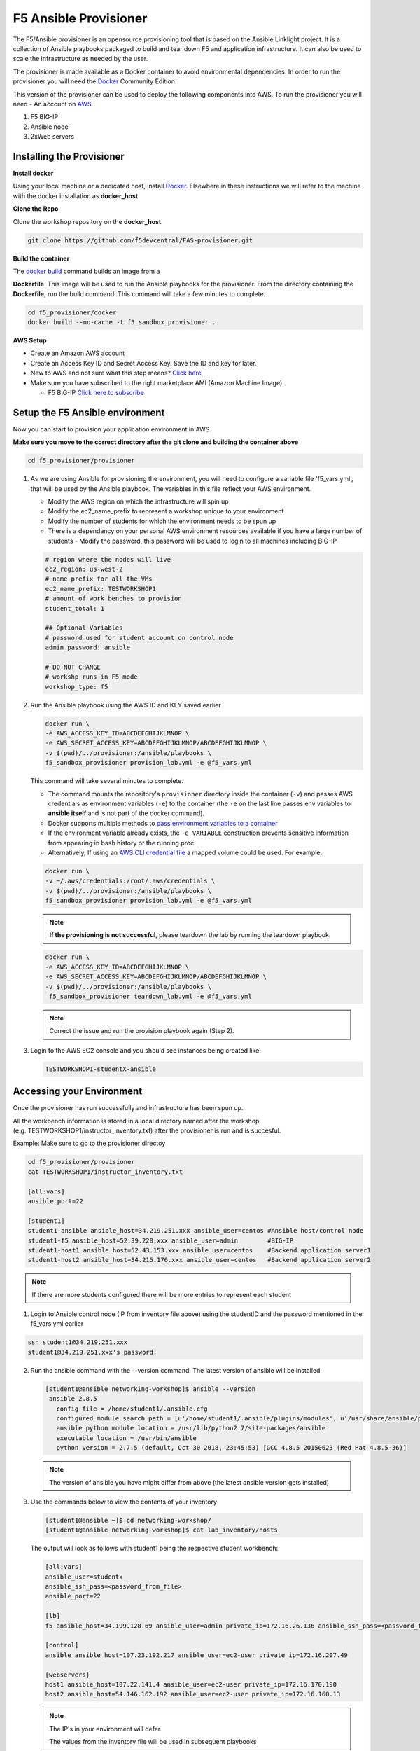 F5 Ansible Provisioner
======================
The F5/Ansible provisioner is an opensource provisioning tool that is based on the Ansible Linklight project. It is a collection of Ansible playbooks packaged to build and tear down F5 and application infrastructure. It can also be used to scale the infrastructure as needed by the user. 

The provisioner is made available as a Docker container to avoid environmental dependencies. In order to run the provisioner you will need the `Docker <https://docs.docker.com/install>`_ Community Edition.

This version of the provisioner can be used to deploy the following components into AWS. To run the provisioner you will need - An account on `AWS <https://aws.amazon.com/>`__

1. F5 BIG-IP 
2. Ansible node
3. 2xWeb servers

.. image:: images/f5topology.png
   :width: 400

Installing the Provisioner
--------------------------

**Install docker**

Using your local machine or a dedicated host, install `Docker <https://docs.docker.com/install/>`_.
Elsewhere in these instructions we will refer to the machine with the docker installation as **docker_host**.

**Clone the Repo**

Clone the workshop repository on the **docker_host**.

.. code::

   git clone https://github.com/f5devcentral/FAS-provisioner.git

**Build the container**

The `docker build <https://docs.docker.com/engine/reference/commandline/build/>`_ command builds an image from a 

**Dockerfile**.
This image will be used to run the Ansible playbooks for the provisioner.
From the directory containing the **Dockerfile**, run the build command.
This command will take a few minutes to complete.

.. code::

   cd f5_provisioner/docker
   docker build --no-cache -t f5_sandbox_provisioner .
   
**AWS Setup**

- Create an Amazon AWS account
- Create an Access Key ID and Secret Access Key. Save the ID and key for later.
- New to AWS and not sure what this step means? `Click here <https://aws.amazon.com/premiumsupport/knowledge-center/create-access-key/>`__
- Make sure you have subscribed to the right marketplace AMI (Amazon Machine Image).
  
  - F5 BIG-IP `Click here to subscribe <https://aws.amazon.com/marketplace/pp/B079C44MFH/>`__

Setup the F5 Ansible environment
---------------------------------

Now you can start to provision your application environment in AWS.

**Make sure you move to the correct directory after the git clone and building the container above**

.. code::
   
   cd f5_provisioner/provisioner

1. As we are using Ansible for provisioning the environment, you will need to configure a variable file 'f5_vars.yml', that will be used by the Ansible playbook. The variables in this file reflect your AWS environment.

   - Modify the AWS region on which the infrastructure will spin up
   - Modify the ec2_name_prefix to represent a workshop unique to your environment
   - Modify the number of students for which the environment needs to be spun up
   - There is a dependancy on your personal AWS environment resources available if you have a large number of students
     - Modify the password, this password will be used to login to all machines including BIG-IP	  

   .. code:: yaml

      # region where the nodes will live
      ec2_region: us-west-2
      # name prefix for all the VMs
      ec2_name_prefix: TESTWORKSHOP1
      # amount of work benches to provision
      student_total: 1

      ## Optional Variables
      # password used for student account on control node
      admin_password: ansible

      # DO NOT CHANGE
      # workshp runs in F5 mode
      workshop_type: f5

2. Run the Ansible playbook using the AWS ID and KEY saved earlier

   .. code:: 

      docker run \
      -e AWS_ACCESS_KEY_ID=ABCDEFGHIJKLMNOP \
      -e AWS_SECRET_ACCESS_KEY=ABCDEFGHIJKLMNOP/ABCDEFGHIJKLMNOP \
      -v $(pwd)/../provisioner:/ansible/playbooks \
      f5_sandbox_provisioner provision_lab.yml -e @f5_vars.yml

   This command will take several minutes to complete.

   - The command mounts the repository's ``provisioner`` directory inside the container (``-v``) and passes AWS credentials as environment    variables (``-e``) to the container (the ``-e`` on the last line passes env variables to **ansible itself** and is not part of the      docker command). 
   - Docker supports multiple methods to `pass environment variables to a container <https://docs.docker.com/engine/reference/commandline/run/#set-environment-variables--e---env---env-file>`_
   - If the environment variable already exists, the ``-e VARIABLE`` construction prevents sensitive information from appearing in bash history or the running proc.
   - Alternatively, If using an `AWS CLI credential file <https://docs.aws.amazon.com/cli/latest/userguide/cli-configure-files.html>`_ a mapped volume could be used. For example:

   .. code::
      
      docker run \
      -v ~/.aws/credentials:/root/.aws/credentials \
      -v $(pwd)/../provisioner:/ansible/playbooks \
      f5_sandbox_provisioner provision_lab.yml -e @f5_vars.yml

   .. note::

      **If the provisioning is not successful**, please teardown the lab by running the teardown playbook.

   .. code::

      docker run \
      -e AWS_ACCESS_KEY_ID=ABCDEFGHIJKLMNOP \
      -e AWS_SECRET_ACCESS_KEY=ABCDEFGHIJKLMNOP/ABCDEFGHIJKLMNOP \
      -v $(pwd)/../provisioner:/ansible/playbooks \
       f5_sandbox_provisioner teardown_lab.yml -e @f5_vars.yml

   .. note::

     Correct the issue and run the provision playbook again (Step 2).

3. Login to the AWS EC2 console and you should see instances being created like:

   .. code ::

      TESTWORKSHOP1-studentX-ansible

Accessing your Environment
---------------------------

Once the provisioner has run successfully and infrastructure has been spun up.

All the workbench information is stored in a local directory named after the workshop (e.g. TESTWORKSHOP1/instructor_inventory.txt) after the provisioner is run and is succesful. 

Example: Make sure to go to the provisioner directoy

.. code::

   cd f5_provisioner/provisioner
   cat TESTWORKSHOP1/instructor_inventory.txt
   
   [all:vars]
   ansible_port=22

   [student1]
   student1-ansible ansible_host=34.219.251.xxx ansible_user=centos #Ansible host/control node
   student1-f5 ansible_host=52.39.228.xxx ansible_user=admin        #BIG-IP
   student1-host1 ansible_host=52.43.153.xxx ansible_user=centos    #Backend application server1
   student1-host2 ansible_host=34.215.176.xxx ansible_user=centos   #Backend application server2

.. note::

   If there are more students configured there will be more entries to represent each student
   
1. Login to Ansible control node (IP from inventory file above) using the studentID and the password
   mentioned in the f5_vars.yml earlier

.. code::

   ssh student1@34.219.251.xxx
   student1@34.219.251.xxx's password:
   
2. Run the ansible command with the --version command. The latest version of ansible will be installed

   .. code::

      [student1@ansible networking-workshop]$ ansible --version
       ansible 2.8.5
         config file = /home/student1/.ansible.cfg
         configured module search path = [u'/home/student1/.ansible/plugins/modules', u'/usr/share/ansible/plugins/modules']
         ansible python module location = /usr/lib/python2.7/site-packages/ansible
         executable location = /usr/bin/ansible
         python version = 2.7.5 (default, Oct 30 2018, 23:45:53) [GCC 4.8.5 20150623 (Red Hat 4.8.5-36)]

   .. note::
    
      The version of ansible you have might differ from above (the latest ansible version gets installed)
	
3. Use the commands below to view the contents of your inventory

   .. code::

      [student1@ansible ~]$ cd networking-workshop/
      [student1@ansible networking-workshop]$ cat lab_inventory/hosts

   The output will look as follows with student1 being the respective student workbench:

   .. code::

      [all:vars]
      ansible_user=studentx
      ansible_ssh_pass=<password_from_file>
      ansible_port=22

      [lb]
      f5 ansible_host=34.199.128.69 ansible_user=admin private_ip=172.16.26.136 ansible_ssh_pass=<password_from_file>

      [control]
      ansible ansible_host=107.23.192.217 ansible_user=ec2-user private_ip=172.16.207.49

      [webservers]
      host1 ansible_host=107.22.141.4 ansible_user=ec2-user private_ip=172.16.170.190
      host2 ansible_host=54.146.162.192 ansible_user=ec2-user private_ip=172.16.160.13
	  
   .. note::
    
      The IP's in your environment will defer.
	  
      The values from the inventory file will be used in subsequent playbooks
	
4. Using your text editor of choice create a new file called bigip-facts.yml in the home directory ~/

   The BIG-IP input values are taken from the inventory file mentioned earlier

   .. code:: yaml

      ---
      - name: GRAB F5 FACTS
        hosts: f5
        connection: local
        gather_facts: no

        tasks:
        - name: Set a fact named 'provider' with BIG-IP login information
          set_fact:
           provider:
            server: "{{private_ip}}"
            user: "{{ansible_user}}"
            password: "{{ansible_ssh_pass}}"
            server_port: 8443
            validate_certs: no

        - name: COLLECT BIG-IP FACTS
          bigip_device_facts:
            provider: "{{provider}}"
            gather_subset:
             - system-info
          register: device_facts
         
        - name: DISPLAY COMPLETE BIG-IP SYSTEM INFORMATION
          debug:
            var: device_facts

        - name: DISPLAY ONLY THE MAC ADDRESS
          debug:
            var: device_facts['system_info']['base_mac_address']

        - name: DISPLAY ONLY THE VERSION
          debug:
            var: device_facts['system_info']['product_version']

5. Run the playbook - exit back into the command line of the control host and execute the following:

  .. code:: bash

     cd ~/
     [student1@ansible ~]$ ansible-playbook bigip-facts.yml

6. The output will look as follows. This playbook is grabbing information from the BIG-IP and displaying the relevant information.

.. code::

   [student1@ansible ~]$ ansible-playbook bigip-facts.yml

   PLAY [GRAB F5 FACTS] 
   ****************************************************************
   TASK [Set a fact named 'provider' with BIG-IP login information] 
   ****************************************************************
   ok: [f5]

   TASK [COLLECT BIG-IP FACTS] 
   ****************************************************************
   changed: [f5]

   TASK [DISPLAY COMPLETE BIG-IP SYSTEM INFORMATION] 
   ****************************************************************

   ok: [f5] =>
     device_facts:
       ansible_facts:
         discovered_interpreter_python: /usr/bin/python
       changed: true
       failed: false

       system_info:
         base_mac_address: 02:f1:92:e9:a2:38
         chassis_serial: 4eae2aec-f538-c80b-b48ce7466d8f
         hardware_information:
         - model: Intel(R) Xeon(R) CPU E5-2686 v4 @ 2.30GHz
           name: cpus
           type: base-board
           versions:
           - name: cpu stepping
             version: '1'
           - name: cpu sockets
             version: '1'
           - name: cpu MHz
             version: '2294.944'
           - name: cores
             version: 2  (physical:2)
           - name: cache size
             version: 46080 KB
         marketing_name: BIG-IP Virtual Edition
         package_edition: Point Release 7
         package_version: Build 0.0.1 - Tue May 15 15:26:30 PDT 2018
         platform: Z100
         product_build: 0.0.1
         product_build_date: Tue May 15 15:26:30 PDT 2018
         product_built: 180515152630
         product_changelist: 2557198
         product_code: BIG-IP
         product_jobid: 1012030
         product_version: 13.1.0.7
         time:
           day: 28
           hour: 18
           minute: 38
           month: 10
           second: 42
           year: 2019
         uptime: 8196900.0

   TASK [DISPLAY ONLY THE MAC ADDRESS] 
   ****************************************************************
   ok: [f5] =>
     device_facts['system_info']['base_mac_address']: 02:f1:92:e9:a2:38

   TASK [DISPLAY ONLY THE VERSION] 
   ****************************************************************
   ok: [f5] =>
     device_facts['system_info']['product_version']: 13.1.0.7

   PLAY RECAP 
   ****************************************************************
   f5                         : ok=4    changed=1    unreachable=0    failed=0
   
You have been successful in logging into the BIG-IP and grabbing/displaying facts. 
Your access to the BIG-IP is verified.

**Congratulations, your lab is up and running!**

In the next section(s) you can explore Ansible use cases and the 101 lab that can be run on the environment you just built.
